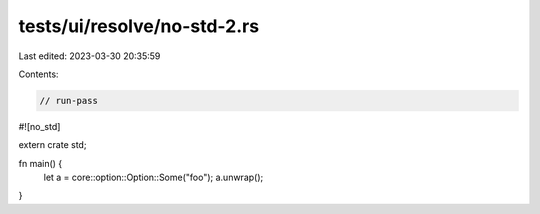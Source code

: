 tests/ui/resolve/no-std-2.rs
============================

Last edited: 2023-03-30 20:35:59

Contents:

.. code-block:: rs

    // run-pass

#![no_std]

extern crate std;

fn main() {
    let a = core::option::Option::Some("foo");
    a.unwrap();
}


